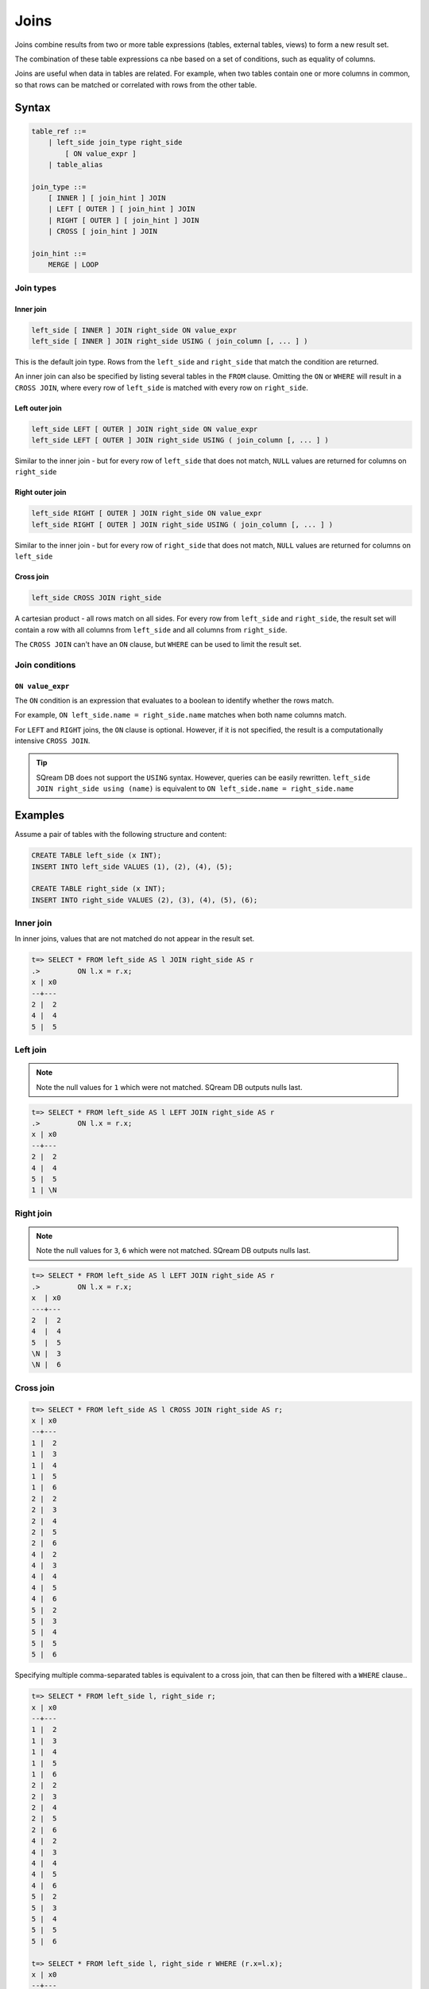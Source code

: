 .. _joins:

***************************
Joins
***************************

Joins combine results from two or more table expressions (tables, external tables, views) to form a new result set.

The combination of these table expressions ca nbe based on a set of conditions, such as equality of columns.

Joins are useful when data in tables are related. For example, when two tables contain one or more columns in common, so that rows can be matched or correlated with rows from the other table.

Syntax
==========

.. code-block:: postgres

   table_ref ::=
       | left_side join_type right_side
           [ ON value_expr ]
       | table_alias

   join_type ::=
       [ INNER ] [ join_hint ] JOIN
       | LEFT [ OUTER ] [ join_hint ] JOIN
       | RIGHT [ OUTER ] [ join_hint ] JOIN
       | CROSS [ join_hint ] JOIN

   join_hint ::=
       MERGE | LOOP

Join types
-------------

Inner join
^^^^^^^^^^^^

.. code-block:: postgres

   left_side [ INNER ] JOIN right_side ON value_expr
   left_side [ INNER ] JOIN right_side USING ( join_column [, ... ] )


This is the default join type.
Rows from the ``left_side`` and ``right_side`` that match the condition are returned.

An inner join can also be specified by listing several tables in the ``FROM`` clause.
Omitting the ``ON`` or ``WHERE`` will result in a ``CROSS JOIN``, where every row of ``left_side`` is matched with every row on ``right_side``.

Left outer join
^^^^^^^^^^^^^^^^^^

.. code-block:: postgres

   left_side LEFT [ OUTER ] JOIN right_side ON value_expr
   left_side LEFT [ OUTER ] JOIN right_side USING ( join_column [, ... ] )

Similar to the inner join - but for every row of ``left_side`` that does not match, ``NULL`` values are returned for columns on ``right_side``


Right outer join
^^^^^^^^^^^^^^^^^^^

.. code-block:: postgres

   left_side RIGHT [ OUTER ] JOIN right_side ON value_expr
   left_side RIGHT [ OUTER ] JOIN right_side USING ( join_column [, ... ] )

Similar to the inner join - but for every row of ``right_side`` that does not match, ``NULL`` values are returned for columns on ``left_side``

Cross join
^^^^^^^^^^^^^

.. code-block:: postgres

   left_side CROSS JOIN right_side

A cartesian product - all rows match on all sides. For every row from ``left_side`` and ``right_side``, the result set will contain a row with all columns from ``left_side`` and all columns from ``right_side``. 

The ``CROSS JOIN`` can't have an ``ON`` clause, but ``WHERE`` can be used to limit the result set.

Join conditions
--------------------------------------------------------

``ON value_expr``
^^^^^^^^^^^^^^^^^^^^^^

The ``ON`` condition is an expression that evaluates to a boolean to identify whether the rows match.

For example, ``ON left_side.name = right_side.name`` matches when both name columns match.

For ``LEFT`` and ``RIGHT`` joins, the ``ON`` clause is optional. However, if it is not specified, the result is a computationally intensive ``CROSS JOIN``.

.. tip:: SQream DB does not support the ``USING`` syntax. However, queries can be easily rewritten. ``left_side JOIN right_side using (name)`` is equivalent to ``ON left_side.name = right_side.name``



Examples
=============

Assume a pair of tables with the following structure and content:

.. code-block:: postgres
   
   CREATE TABLE left_side (x INT);
   INSERT INTO left_side VALUES (1), (2), (4), (5);

   CREATE TABLE right_side (x INT);
   INSERT INTO right_side VALUES (2), (3), (4), (5), (6);

Inner join
------------

In inner joins, values that are not matched do not appear in the result set.

.. code-block:: psql

   t=> SELECT * FROM left_side AS l JOIN right_side AS r 
   .>         ON l.x = r.x;
   x | x0
   --+---
   2 |  2
   4 |  4
   5 |  5

Left join
------------

.. note:: Note the null values for ``1`` which were not matched. SQream DB outputs nulls last.

.. code-block:: psql

   t=> SELECT * FROM left_side AS l LEFT JOIN right_side AS r 
   .>         ON l.x = r.x;
   x | x0
   --+---
   2 |  2
   4 |  4
   5 |  5
   1 | \N

Right join
------------

.. note:: Note the null values for ``3``, ``6`` which were not matched. SQream DB outputs nulls last. 

.. code-block:: psql

   t=> SELECT * FROM left_side AS l LEFT JOIN right_side AS r 
   .>         ON l.x = r.x;
   x  | x0
   ---+---
   2  |  2
   4  |  4
   5  |  5
   \N |  3
   \N |  6

Cross join
-------------

.. code-block:: psql

   t=> SELECT * FROM left_side AS l CROSS JOIN right_side AS r;
   x | x0
   --+---
   1 |  2
   1 |  3
   1 |  4
   1 |  5
   1 |  6
   2 |  2
   2 |  3
   2 |  4
   2 |  5
   2 |  6
   4 |  2
   4 |  3
   4 |  4
   4 |  5
   4 |  6
   5 |  2
   5 |  3
   5 |  4
   5 |  5
   5 |  6

Specifying multiple comma-separated tables is equivalent to a cross join, that can then be filtered with a ``WHERE`` clause..

.. code-block:: psql

   t=> SELECT * FROM left_side l, right_side r;
   x | x0
   --+---
   1 |  2
   1 |  3
   1 |  4
   1 |  5
   1 |  6
   2 |  2
   2 |  3
   2 |  4
   2 |  5
   2 |  6
   4 |  2
   4 |  3
   4 |  4
   4 |  5
   4 |  6
   5 |  2
   5 |  3
   5 |  4
   5 |  5
   5 |  6

   t=> SELECT * FROM left_side l, right_side r WHERE (r.x=l.x);
   x | x0
   --+---
   2 |  2
   4 |  4
   5 |  5

Join hints
-------------

Join hints can be used to override the query compiler and choose a particular join algorithm.

The available algorithms are ``LOOP`` (corresponding to non-indexed nested loop join algorithm), and ``MERGE`` (corresponding to sort merge join algorithm).

If no algorithm is specified, a loop join is performed by default.

.. code-block:: psql
   
   t=> SELECT * FROM left_side AS l INNER MERGE JOIN right_side AS r  ON l.x = r.x;
   x | x0
   --+---
   2 |  2
   4 |  4
   5 |  5
   
   t=> SELECT * FROM left_side AS l INNER LOOP JOIN right_side AS r  ON l.x = r.x; 
   x | x0
   --+---
   2 |  2
   4 |  4
   5 |  5


